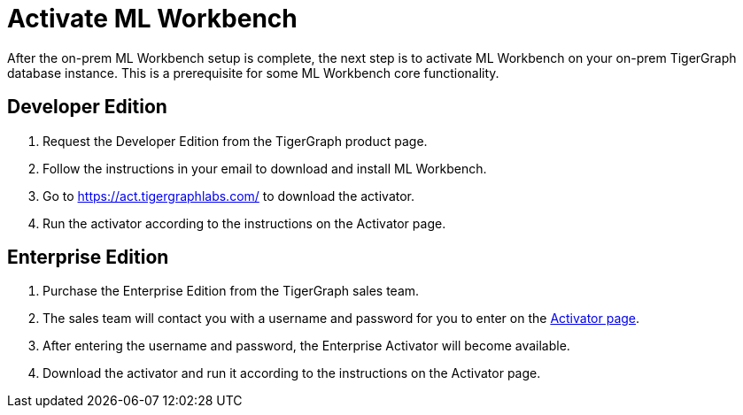 = Activate ML Workbench

After the on-prem ML Workbench setup is complete, the next step is to activate ML Workbench on your on-prem TigerGraph database instance.
This is a prerequisite for some ML Workbench core functionality.

== Developer Edition

. Request the Developer Edition from the TigerGraph product page.
. Follow the instructions in your email to download and install ML Workbench.
. Go to link:https://act.tigergraphlabs.com/[https://act.tigergraphlabs.com/] to download the activator.
. Run the activator according to the instructions on the Activator page.

== Enterprise Edition

. Purchase the Enterprise Edition from the TigerGraph sales team.
. The sales team will contact you with a username and password for you to enter on the link:https://act.tigergraphlabs.com/[Activator page].
. After entering the username and password, the Enterprise Activator will become available.
. Download the activator and run it according to the instructions on the Activator page.